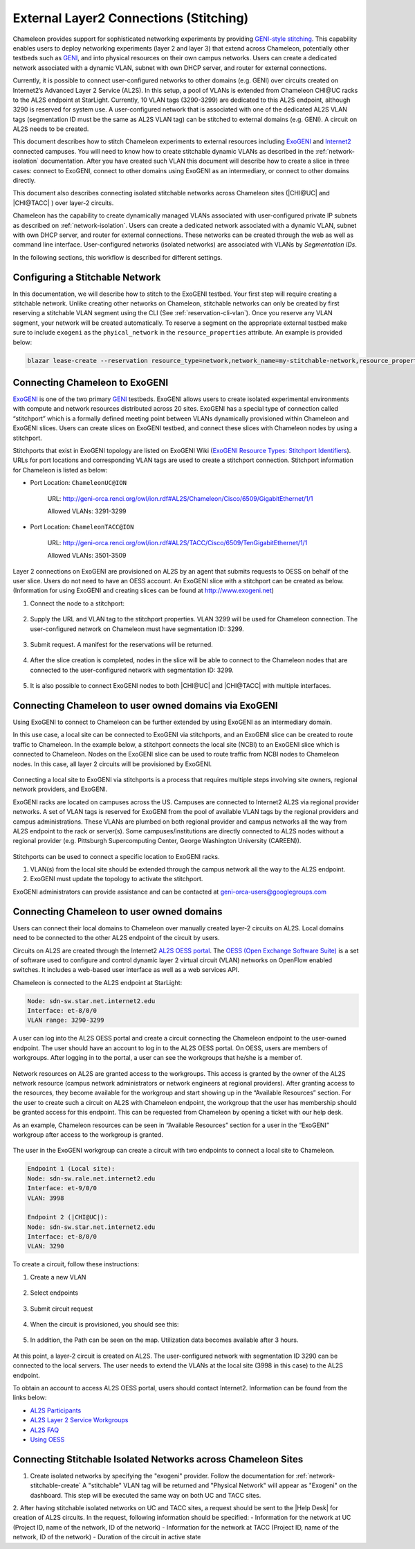 .. _stitching:

_______________________________________
External Layer2 Connections (Stitching)
_______________________________________

Chameleon provides support for sophisticated networking experiments by providing `GENI-style stitching <http://groups.geni.net/geni/wiki/GeniNetworkStitchingSites>`_. This capability enables users to deploy networking experiments (layer 2 and layer 3) that extend across Chameleon, potentially other testbeds such as `GENI <http://www.geni.net/>`_, and into physical resources on their own campus networks. Users can create a dedicated network associated with a dynamic VLAN, subnet with own DHCP server, and router for external connections.

Currently, it is possible to connect user-configured networks to other domains (e.g. GENI) over circuits created on Internet2’s Advanced Layer 2 Service (AL2S). In this setup, a pool of VLANs is extended from Chameleon CHI\@UC racks to the AL2S endpoint at StarLight. Currently, 10 VLAN tags (3290-3299) are dedicated to this AL2S endpoint, although 3290 is reserved for system use. A user-configured network that is associated with one of the dedicated AL2S VLAN tags (segmentation ID must be the same as AL2S VLAN tag) can be stitched to external domains (e.g. GENI). A circuit on AL2S needs to be created.

This document describes how to stitch Chameleon experiments to external resources including `ExoGENI <http://www.exogeni.net/>`_ and `Internet2 <https://www.internet2.edu/>`_ connected campuses. You will need to know how to create stitchable dynamic VLANs as described in the :ref:`network-isolation` documentation. After you have created such VLAN this document will describe how to create a slice in three cases: connect to ExoGENI, connect to other domains using ExoGENI as an intermediary, or connect to other domains directly.

This document also describes connecting isolated stitchable networks across Chameleon sites (|CHI@UC| and |CHI@TACC| ) over layer-2 circuits.

Chameleon has the capability to create dynamically managed VLANs associated with user-configured private IP subnets as described on :ref:`network-isolation`. Users can create a dedicated network associated with a dynamic VLAN, subnet with own DHCP server, and router for external connections. These networks can be created through the web as well as command line interface. User-configured networks (isolated networks) are associated with VLANs by *Segmentation IDs*.

In the following sections, this workflow is described for different settings.


.. _network-stitchable-create:

Configuring a Stitchable Network
________________________________

In this documentation, we will describe how to stitch to the ExoGENI testbed.
Your first step will require creating a stitchable network. Unlike creating
other networks on Chameleon, stitchable networks can only be created by first
reserving a stitchable VLAN segment using the CLI (See
:ref:`reservation-cli-vlan`). Once you reserve any VLAN segment, your network
will be created automatically. To reserve a segment on the appropriate
external testbed make sure to include ``exogeni`` as the ``phyical_network``
in the ``resource_properties`` attribute. An example is provided below:

.. code-block:: bash

   blazar lease-create --reservation resource_type=network,network_name=my-stitchable-network,resource_properties='["==","$physical_network","exogeni"]' --start-date "2015-06-17 16:00" --end-date "2015-06-17 18:00" my-stitchable-network-lease


Connecting Chameleon to ExoGENI
_______________________________

`ExoGENI <http://www.exogeni.net/>`_ is one of the two primary `GENI <http://www.geni.net/>`_ testbeds. ExoGENI allows users to create isolated experimental environments with compute and network resources distributed across 20 sites. ExoGENI has a special type of connection called “stitchport” which is a formally defined meeting point between VLANs dynamically provisioned within Chameleon and ExoGENI slices. Users can create slices on ExoGENI testbed, and connect these slices with Chameleon nodes by using a stitchport.

Stitchports that exist in ExoGENI topology are listed on ExoGENI Wiki (`ExoGENI Resource Types: Stitchport Identifiers <https://wiki.exogeni.net/doku.php?id=public:experimenters:resource_types:start#stitch_port_identifiers>`_). URLs for port locations and corresponding VLAN tags are used to create a stitchport connection. Stitchport information for Chameleon is listed as below:

- Port Location: ``ChameleonUC@ION``

    URL: http://geni-orca.renci.org/owl/ion.rdf#AL2S/Chameleon/Cisco/6509/GigabitEthernet/1/1

    Allowed VLANs: 3291-3299

- Port Location: ``ChameleonTACC@ION``

    URL: http://geni-orca.renci.org/owl/ion.rdf#AL2S/TACC/Cisco/6509/TenGigabitEthernet/1/1

    Allowed VLANs: 3501-3509

Layer 2 connections on ExoGENI are provisioned on AL2S by an agent that submits requests to OESS on behalf of the user slice. Users do not need to have an OESS account. An ExoGENI slice with a stitchport can be created as below. (Information for using ExoGENI and creating slices can be found at http://www.exogeni.net)

#. Connect the node to a stitchport:

   .. figure:: networks/connectstitchport.png

#. Supply the URL and VLAN tag to the stitchport properties. VLAN 3299 will be used for Chameleon connection. The user-configured network on Chameleon must have segmentation ID: 3299.

   .. figure:: networks/portdetails.png

#. Submit request. A manifest for the reservations will be returned.

   .. figure:: networks/submitrequest.png

#. After the slice creation is completed, nodes in the slice will be able to connect to the Chameleon nodes that are connected to the user-configured network with segmentation ID: 3299.

   .. figure:: networks/createcomplete.png

#. It is also possible to connect ExoGENI nodes to both |CHI@UC| and |CHI@TACC| with multiple interfaces.

   .. figure:: networks/multipleinterfaces.png


Connecting Chameleon to user owned domains via ExoGENI
______________________________________________________

Using ExoGENI to connect to Chameleon can be further extended by using ExoGENI as an intermediary domain.

In this use case, a local site can be connected to ExoGENI via stitchports, and an ExoGENI slice can be created to route traffic to Chameleon. In the example below, a stitchport connects the local site (NCBI) to an ExoGENI slice which is connected to Chameleon. Nodes on the ExoGENI slice can be used to route traffic from NCBI nodes to Chameleon nodes. In this case, all layer 2 circuits will be provisioned by ExoGENI.

.. figure:: networks/provisionedbyexogeni.png

Connecting a local site to ExoGENI via stitchports is a process that requires multiple steps involving site owners, regional network providers, and ExoGENI.

ExoGENI racks are located on campuses across the US. Campuses are connected to Internet2 AL2S via regional provider networks. A set of VLAN tags is reserved for ExoGENI from the pool of available VLAN tags by the regional providers and campus administrations. These VLANs are plumbed on both regional provider and campus networks all the way from AL2S endpoint to the rack or server(s). Some campuses/institutions are directly connected to AL2S nodes without a regional provider (e.g. Pittsburgh Supercomputing Center, George Washington University (CAREEN)).

.. figure:: networks/al2s.jpg

Stitchports can be used to connect a specific location to ExoGENI racks.

#. VLAN(s) from the local site should be extended through the campus network all the way to the AL2S endpoint.
#. ExoGENI must update the topology to activate the stitchport.

ExoGENI administrators can provide assistance and can be contacted at geni-orca-users@googlegroups.com


Connecting Chameleon to user owned domains
__________________________________________

Users can connect their local domains to Chameleon over manually created layer-2 circuits on AL2S. Local domains need to be connected to the other AL2S endpoint of the circuit by users.

Circuits on AL2S are created through the Internet2 `AL2S OESS portal <https://al2s.net.internet2.edu/oess/>`_. The `OESS (Open Exchange Software Suite) <https://docs.globalnoc.iu.edu/sdn/oess.html>`_ is a set of software used to configure and control dynamic layer 2 virtual circuit (VLAN) networks on OpenFlow enabled switches. It includes a web-based user interface as well as a web services API.

Chameleon is connected to the AL2S endpoint at StarLight:

.. code::

   Node: sdn-sw.star.net.internet2.edu
   Interface: et-8/0/0
   VLAN range: 3290-3299

A user can log into the AL2S OESS portal and create a circuit connecting the Chameleon endpoint to the user-owned endpoint. The user should have an account to log in to the AL2S OESS portal. On OESS, users are members of workgroups. After logging in to the portal, a user can see the workgroups that he/she is a member of.

.. figure:: networks/oess.png

Network resources on AL2S are granted access to the workgroups. This access is granted by the owner of the AL2S network resource (campus network administrators or network engineers at regional providers). After granting access to the resources, they become available for the workgroup and start showing up in the “Available Resources” section. For the user to create such a circuit on AL2S with Chameleon endpoint, the workgroup that the user has membership should be granted access for this endpoint. This can be requested from Chameleon by opening a ticket with our help desk.

As an example, Chameleon resources can be seen in “Available Resources” section for a user in the “ExoGENI” workgroup after access to the workgroup is granted.

.. figure:: networks/available.png

The user in the ExoGENI workgroup can create a circuit with two endpoints to connect a local site to Chameleon.

.. code::

   Endpoint 1 (Local site):
   Node: sdn-sw.rale.net.internet2.edu
   Interface: et-9/0/0
   VLAN: 3998

   Endpoint 2 (|CHI@UC|):
   Node: sdn-sw.star.net.internet2.edu
   Interface: et-8/0/0
   VLAN: 3290

To create a circuit, follow these instructions:

#. Create a new VLAN

   .. figure:: networks/createvlan.png

#. Select endpoints

   .. figure:: networks/selectendpoints.png

#. Submit circuit request

   .. figure:: networks/submitcircuit.png

#. When the circuit is provisioned, you should see this:

   .. figure:: networks/circuitprovisioned.png

#. In addition, the Path can be seen on the map. Utilization data becomes available after 3 hours.

   .. figure:: networks/pathseen.png

At this point, a layer-2 circuit is created on AL2S. The user-configured network with segmentation ID 3290 can be connected to the local servers. The user needs to extend the VLANs at the local site (3998 in this case) to the AL2S endpoint.

To obtain an account to access AL2S OESS portal, users should contact Internet2. Information can be found from the links below:

- `AL2S Participants <https://www.internet2.edu/products-services/advanced-networking/layer-2-services/al2s-participants/>`_
- `AL2S Layer 2 Service Workgroups <https://www.internet2.edu/products-services/advanced-networking/layer-2-services/#service-participate>`_
- `AL2S FAQ <https://www.internet2.edu/products-services/advanced-networking/layer-2-services/#service-faq>`_
- `Using OESS <https://docs.globalnoc.iu.edu/sdn/oess/using-oess.html>`_

Connecting Stitchable Isolated Networks across Chameleon Sites
______________________________________________________________

1. Create isolated networks by specifying the "exogeni" provider. Follow the documentation for :ref:`network-stitchable-create`
   A "stitchable" VLAN tag will be returned and "Physical Network" will appear as "Exogeni" on the dashboard.
   This step will be executed the same way on both UC and TACC sites.

2. After having stitchable isolated networks on UC and TACC sites, a request should be sent to the |Help Desk| for creation of AL2S circuits.
In the request, following information should be specified:
- Information for the network at UC (Project ID, name of the network, ID of the network)
- Information for the network at TACC (Project ID, name of the network, ID of the network)
- Duration of the circuit in active state
